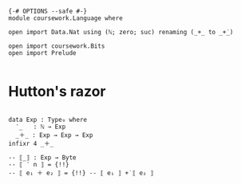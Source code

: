#+begin_src agda2

{-# OPTIONS --safe #-}
module coursework.Language where

open import Data.Nat using (ℕ; zero; suc) renaming (_+_ to _+̇_)

open import coursework.Bits
open import Prelude

#+end_src

* Hutton's razor

#+begin_src agda2

data Exp : Type₀ where
  ‵_   : ℕ → Exp
  _＋_ : Exp → Exp → Exp
infixr 4 _＋_

-- ⟦_⟧ : Exp → Byte
-- ⟦ ‵ n ⟧ = {!!}
-- ⟦ e₁ ＋ e₂ ⟧ = {!!} -- ⟦ e₁ ⟧ +̇ ⟦ e₂ ⟧

#+end_src
